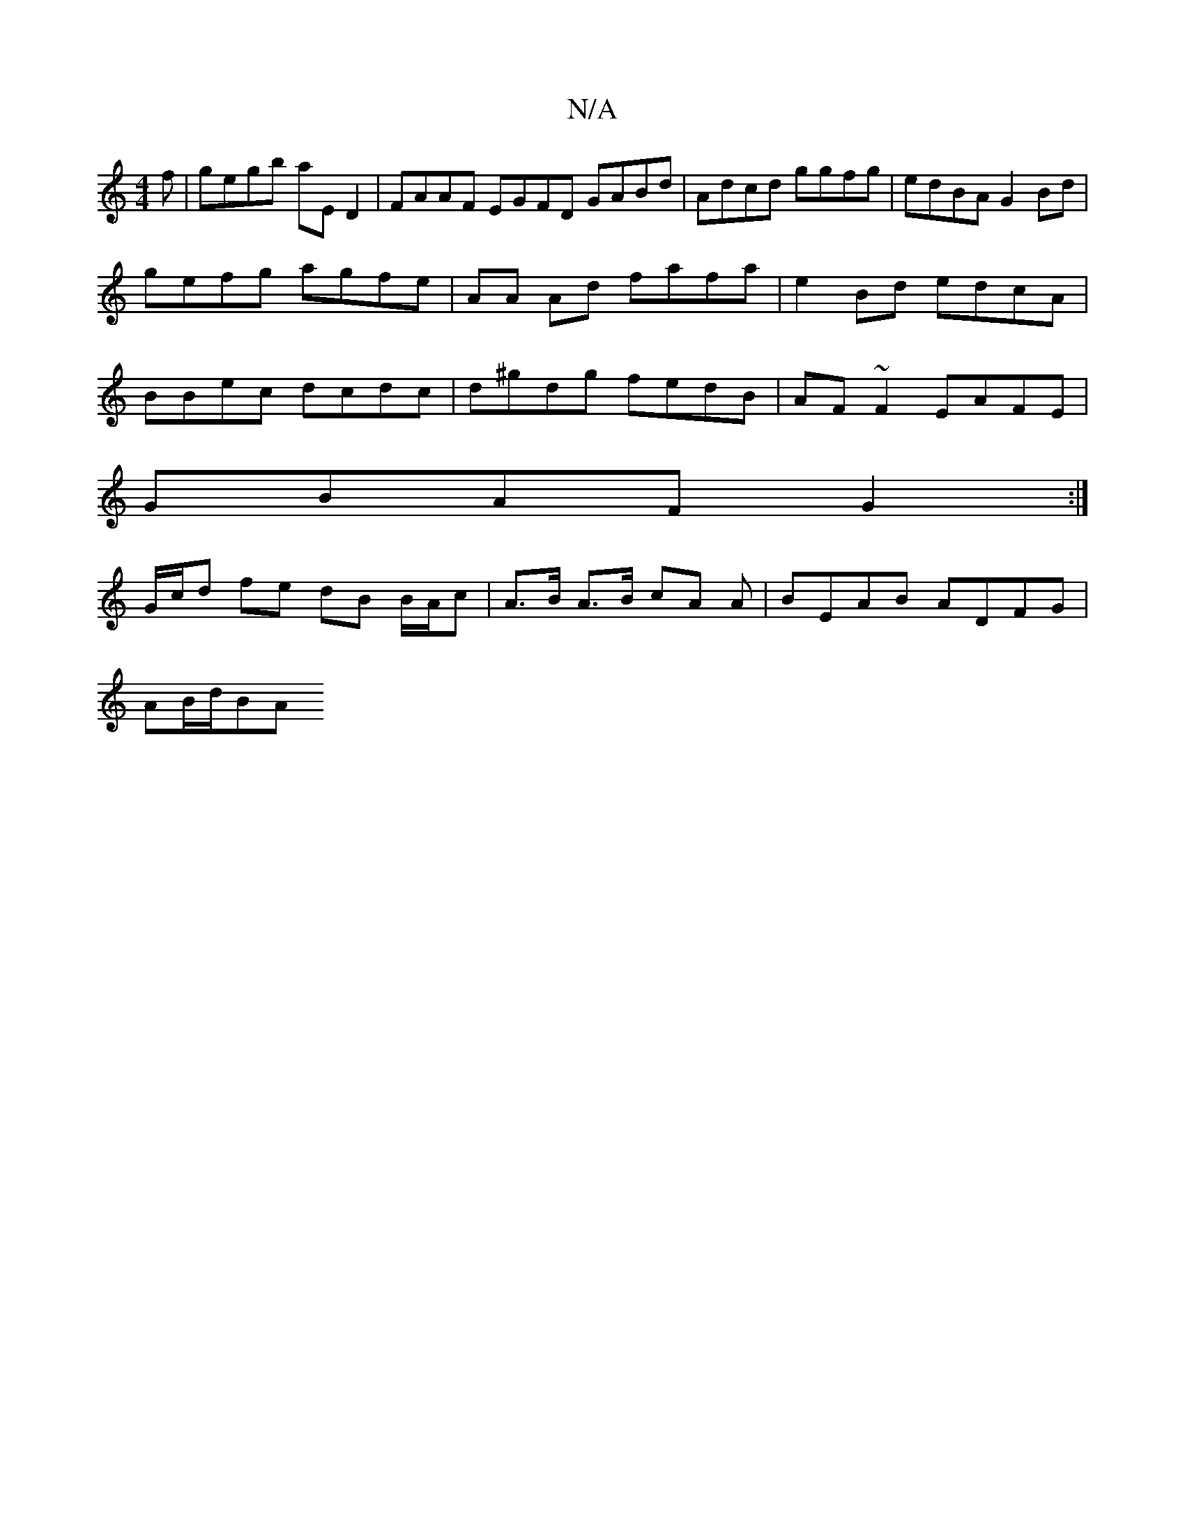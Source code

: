 X:1
T:N/A
M:4/4
R:N/A
K:Cmajor
f | gegb aE D2 | FAAF EGFD GABd | Adcd ggfg | edBA G2 Bd |
gefg agfe | AA Ad fafa | e2 Bd edcA |
BBec dcdc | d^gdg fedB | AF~F2 EAFE |
GBAF G2 :|
G/c/d fe dB B/A/c | A>B A>B cA A | BEAB ADFG |
AB/d/BA